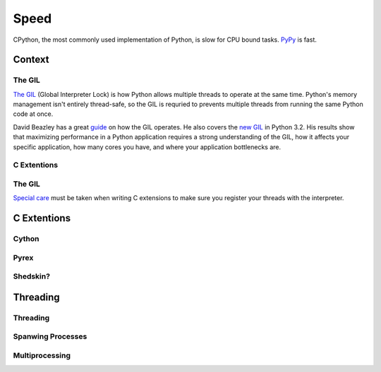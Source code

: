 Speed
=====

CPython, the most commonly used implementation of Python, is slow for CPU bound tasks. `PyPy`_ is fast.


Context
:::::::


The GIL
-------

`The GIL`_ (Global Interpreter Lock) is how Python allows multiple threads to operate at the same time. Python's
memory management isn't entirely thread-safe, so the GIL is requried to prevents multiple threads from running
the same Python code at once.

David Beazley has a great `guide`_ on how the GIL operates. He also covers the `new GIL`_ in Python 3.2. His
results show that maximizing performance in a Python application requires a strong understanding of the GIL,
how it affects your specific application, how many cores you have, and where your application bottlenecks are.

C Extentions
------------


The GIL
-------

`Special care`_ must be taken when writing C extensions to make sure you register your threads
with the interpreter.

C Extentions
::::::::::::


Cython
------


Pyrex
-----


Shedskin?
---------



Threading
:::::::::


Threading
---------


Spanwing Processes
------------------


Multiprocessing
---------------


.. _`PyPy`: http://pypy.org
.. _`The GIL`: http://wiki.python.org/moin/GlobalInterpreterLock
.. _`guide`: http://www.dabeaz.com/python/UnderstandingGIL.pdf
.. _`New GIL`: http://www.dabeaz.com/python/NewGIL.pdf
.. _`Special care`: http://docs.python.org/c-api/init.html#threads